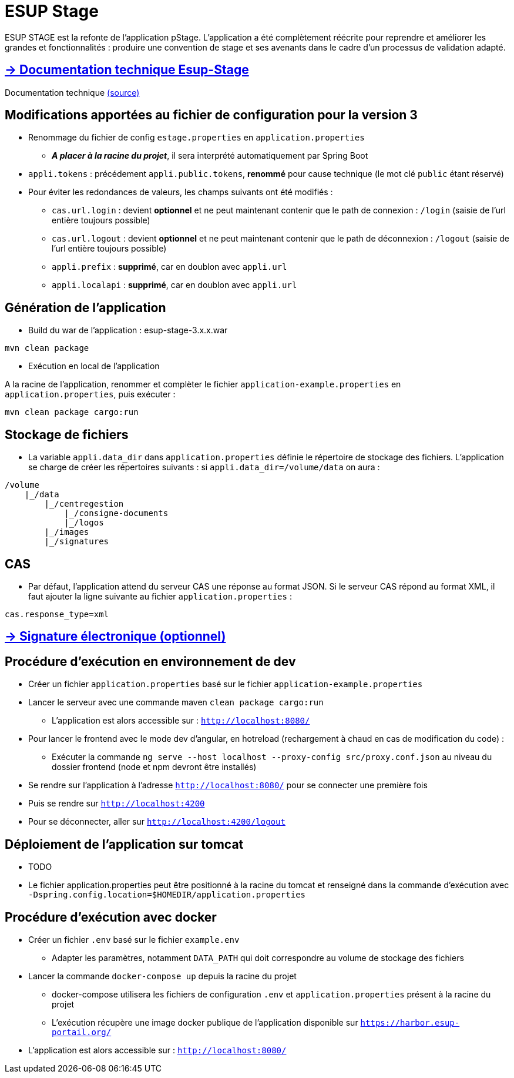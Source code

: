 = ESUP Stage

ESUP STAGE est la refonte de l'application pStage. L'application a été complètement réécrite pour reprendre et améliorer les grandes et fonctionnalités : produire une convention de stage et ses avenants dans le cadre d'un processus de validation adapté.

== https://esupportail.github.io/esup-stage/[→ Documentation technique Esup-Stage]

Documentation technique link:src/docs/modules/ROOT/pages/index.adoc[(source)]

// ifndef::env-github[]
// include::src/docs/modules/ROOT/pages/ESUP-STAGE.adoc[tag=compilation]
// endif::[]
// ifdef::env-github[]
// == link:src/docs/modules/ROOT/pages/ESUP-STAGE.adoc#compilation[→ Compilation]
// endif::[]

== Modifications apportées au fichier de configuration pour la version 3

* Renommage du fichier de config `estage.properties` en `application.properties`
** *__A placer à la racine du projet__*, il sera interprété automatiquement par Spring Boot
* `appli.tokens` : précédement `appli.public.tokens`, *renommé* pour cause technique (le mot clé `public` étant réservé)
* Pour éviter les redondances de valeurs, les champs suivants ont été modifiés :
** `cas.url.login` : devient *optionnel* et ne peut maintenant contenir que le path de connexion :  `/login` (saisie de l'url entière toujours possible)
** `cas.url.logout` : devient *optionnel* et ne peut maintenant contenir que le path de déconnexion :  `/logout` (saisie de l'url entière toujours possible)
** `appli.prefix` : *supprimé*, car en doublon avec `appli.url`
** `appli.localapi` : *supprimé*, car en doublon avec `appli.url`

== Génération de l'application

* Build du war de l'application : esup-stage-3.x.x.war

[,console]
----
mvn clean package
----

* Exécution en local de l'application

A la racine de l'application, renommer et complèter le fichier `application-example.properties` en `application.properties`, puis exécuter :

[,console]
----
mvn clean package cargo:run
----

== Stockage de fichiers

* La variable `appli.data_dir` dans `application.properties` définie le répertoire de stockage des fichiers.
L'application se charge de créer les répertoires suivants : si `appli.data_dir=/volume/data` on aura :

----
/volume
    |_/data
        |_/centregestion
            |_/consigne-documents
            |_/logos
        |_/images
        |_/signatures
----

== CAS

* Par défaut, l'application attend du serveur CAS une réponse au format JSON. Si le serveur CAS répond au format XML,
il faut ajouter la ligne suivante au fichier `application.properties` :

[,properties]
----
cas.response_type=xml
----

== link:src/docs/modules/ROOT/pages/signature.adoc[→ Signature électronique (optionnel)]

== Procédure d'exécution en environnement de dev

* Créer un fichier `application.properties` basé sur le fichier `application-example.properties`
* Lancer le serveur avec une commande maven `clean package cargo:run`
** L'application est alors accessible sur : `http://localhost:8080/`

* Pour lancer le frontend avec le mode dev d'angular, en hotreload (rechargement à chaud en cas de modification du code) :
 ** Exécuter la commande `ng serve --host localhost --proxy-config src/proxy.conf.json` au niveau du dossier frontend (node et npm devront être installés)
* Se rendre sur l'application à l'adresse `http://localhost:8080/` pour se connecter une première fois
* Puis se rendre sur `http://localhost:4200`
* Pour se déconnecter, aller sur `http://localhost:4200/logout`

== Déploiement de l'application sur tomcat

* TODO
* Le fichier application.properties peut être positionné à la racine du tomcat et renseigné dans la commande d'exécution avec `-Dspring.config.location=$HOMEDIR/application.properties`

== Procédure d'exécution avec docker

* Créer un fichier `.env` basé sur le fichier `example.env`
** Adapter les paramètres, notamment `DATA_PATH` qui doit correspondre au volume de stockage des fichiers
* Lancer la commande `docker-compose up` depuis la racine du projet
** docker-compose utilisera les fichiers de configuration `.env` et `application.properties` présent à la racine du projet
** L'exécution récupère une image docker publique de l'application disponible sur `https://harbor.esup-portail.org/`
* L'application est alors accessible sur : `http://localhost:8080/`
